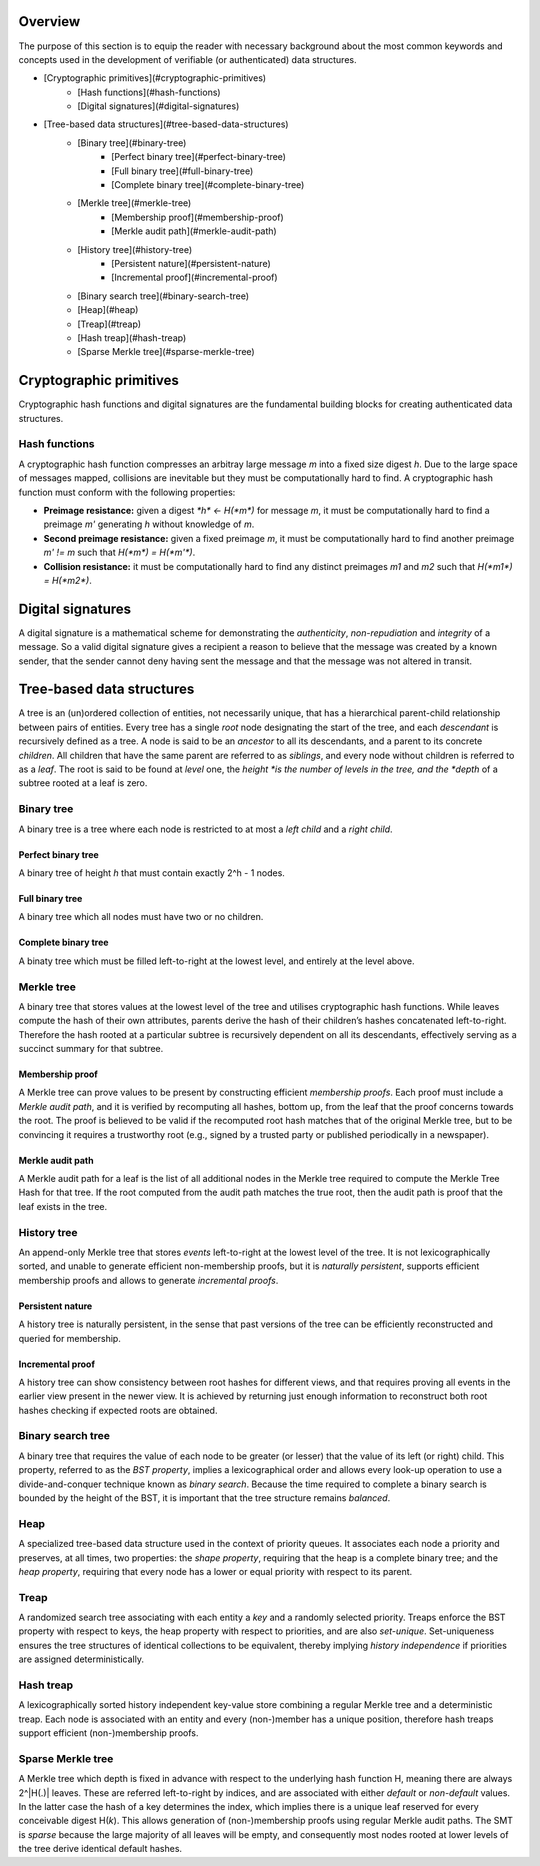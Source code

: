 Overview
========

The purpose of this section is to equip the reader with necessary background
about the most common keywords and concepts used in the development of
verifiable (or authenticated) data structures.

* [Cryptographic primitives](#cryptographic-primitives)
    - [Hash functions](#hash-functions)
    - [Digital signatures](#digital-signatures)
* [Tree-based data structures](#tree-based-data-structures)
    - [Binary tree](#binary-tree)
        * [Perfect binary tree](#perfect-binary-tree)
        * [Full binary tree](#full-binary-tree)
        * [Complete binary tree](#complete-binary-tree)
    - [Merkle tree](#merkle-tree)
        * [Membership proof](#membership-proof)
        * [Merkle audit path](#merkle-audit-path)
    - [History tree](#history-tree)
        * [Persistent nature](#persistent-nature)
        * [Incremental proof](#incremental-proof)
    - [Binary search tree](#binary-search-tree)
    - [Heap](#heap)
    - [Treap](#treap)
    - [Hash treap](#hash-treap)
    - [Sparse Merkle tree](#sparse-merkle-tree)


Cryptographic primitives
========================

Cryptographic hash functions and digital signatures are the fundamental
building blocks for creating authenticated data structures.

Hash functions
--------------

A cryptographic hash function compresses an arbitray large message *m* into a
fixed size digest *h*. Due to the large space of messages mapped, collisions
are inevitable but they must be computationally hard to find. A cryptographic
hash function must conform with the following properties:

- **Preimage resistance:** given a digest `*h* <- H(*m*)` for message *m*, it must be computationally hard to find a preimage *m'* generating *h* without knowledge of *m*.

- **Second preimage resistance:** given a fixed preimage *m*, it must be computationally hard to find another preimage *m' != m* such that `H(*m*) = H(*m'*)`.

- **Collision resistance:** it must be computationally hard to find any distinct preimages *m1* and *m2* such that `H(*m1*) = H(*m2*)`.

Digital signatures
==================

A digital signature is a mathematical scheme for demonstrating the
*authenticity*, *non-repudiation* and *integrity* of a message. So a valid
digital signature gives a recipient a reason to believe that the message was
created by a known sender, that the sender cannot deny having sent the message
and that the message was not altered in transit.

Tree-based data structures
==========================

A tree is an (un)ordered collection of entities, not necessarily unique, that
has a hierarchical parent-child relationship between pairs of entities. Every
tree has a single *root* node designating the start of the tree, and each
*descendant* is recursively defined as a tree. A node is said to be an
*ancestor* to all its descendants, and a parent to its concrete *children*.
All children that have the same parent are referred to as *siblings*, and
every node without children is referred to as a *leaf*. The root is said to be
found at *level* one, the *height *is the number of levels in the tree, and
the *depth* of a subtree rooted at a leaf is zero.

Binary tree
-----------

A binary tree is a tree where each node is restricted to at most a *left
child* and a *right child*.

Perfect binary tree
+++++++++++++++++++

A binary tree of height *h* that must contain exactly 2^h - 1 nodes.

Full binary tree
++++++++++++++++

A binary tree which all nodes must have two or no children.

Complete binary tree
++++++++++++++++++++

A binaty tree which must be filled left-to-right at the lowest level, and
entirely at the level above.

Merkle tree
-----------

A binary tree that stores values at the lowest level of the tree and utilises
cryptographic hash functions. While leaves compute the hash of their own
attributes, parents derive the hash of their children’s hashes concatenated
left-to-right. Therefore the hash rooted at a particular subtree is
recursively dependent on all its descendants, effectively serving as a
succinct summary for that subtree.

Membership proof
++++++++++++++++

A Merkle tree can prove values to be present by constructing efficient
*membership proofs*. Each proof must include a *Merkle audit path*, and it is
verified by recomputing all hashes, bottom up, from the leaf that the proof
concerns towards the root. The proof is believed to be valid if the recomputed
root hash matches that of the original Merkle tree, but to be convincing it
requires a trustworthy root (e.g., signed by a trusted party or published
periodically in a newspaper).

Merkle audit path
+++++++++++++++++

A Merkle audit path for a leaf is the list of all additional nodes in the
Merkle tree required to compute the Merkle Tree Hash for that tree. If the
root computed from the audit path matches the true root, then the audit path
is proof that the leaf exists in the tree.

History tree
------------

An append-only Merkle tree that stores *events* left-to-right at the lowest
level of the tree. It is not lexicographically sorted, and unable to generate
efficient non-membership proofs, but it is *naturally persistent*, supports
efficient membership proofs and allows to generate *incremental proofs*.

Persistent nature
+++++++++++++++++

A history tree is naturally persistent, in the sense that past versions of the
tree can be efficiently reconstructed and queried for membership.

Incremental proof
+++++++++++++++++

A history tree can show consistency between root hashes for different views,
and that requires proving all events in the earlier view present in the newer
view. It is achieved by returning just enough information to reconstruct both
root hashes checking if expected roots are obtained.

Binary search tree
------------------

A binary tree that requires the value of each node to be greater (or lesser)
that the value of its left (or right) child. This property, referred to as the
*BST property*, implies a lexicographical order and allows every look-up
operation to use a divide-and-conquer technique known as *binary search*.
Because the time required to complete a binary search is bounded by the height
of the BST, it is important that the tree structure remains *balanced*.

Heap
----

A specialized tree-based data structure used in the context of priority
queues. It associates each node a priority and preserves, at all times, two
properties: the *shape property*, requiring that the heap is a complete binary
tree; and the *heap property*, requiring that every node has a lower or equal
priority with respect to its parent.

Treap
-----

A randomized search tree associating with each entity a *key* and a randomly
selected priority. Treaps enforce the BST property with respect to keys, the
heap property with respect to priorities, and are also *set-unique*.
Set-uniqueness ensures the tree structures of identical collections to be
equivalent, thereby implying *history independence* if priorities are assigned
deterministically.


Hash treap
----------

A lexicographically sorted history independent key-value store combining a
regular Merkle tree and a deterministic treap. Each node is associated with an
entity and every (non-)member has a unique position, therefore hash treaps
support efficient (non-)membership proofs.

Sparse Merkle tree
------------------

A Merkle tree which depth is fixed in advance with respect to the underlying
hash function H, meaning there are always 2^|H(.)| leaves.  These are referred
left-to-right by indices, and are associated with either *default* or
*non-default* values. In the latter case the hash of a key determines the
index, which implies there is a unique leaf reserved for every conceivable
digest H(*k*). This allows generation of (non-)membership proofs using regular
Merkle audit paths. The SMT is *sparse* because the large majority of all
leaves will be empty, and consequently most nodes rooted at lower levels of
the tree derive identical default hashes.